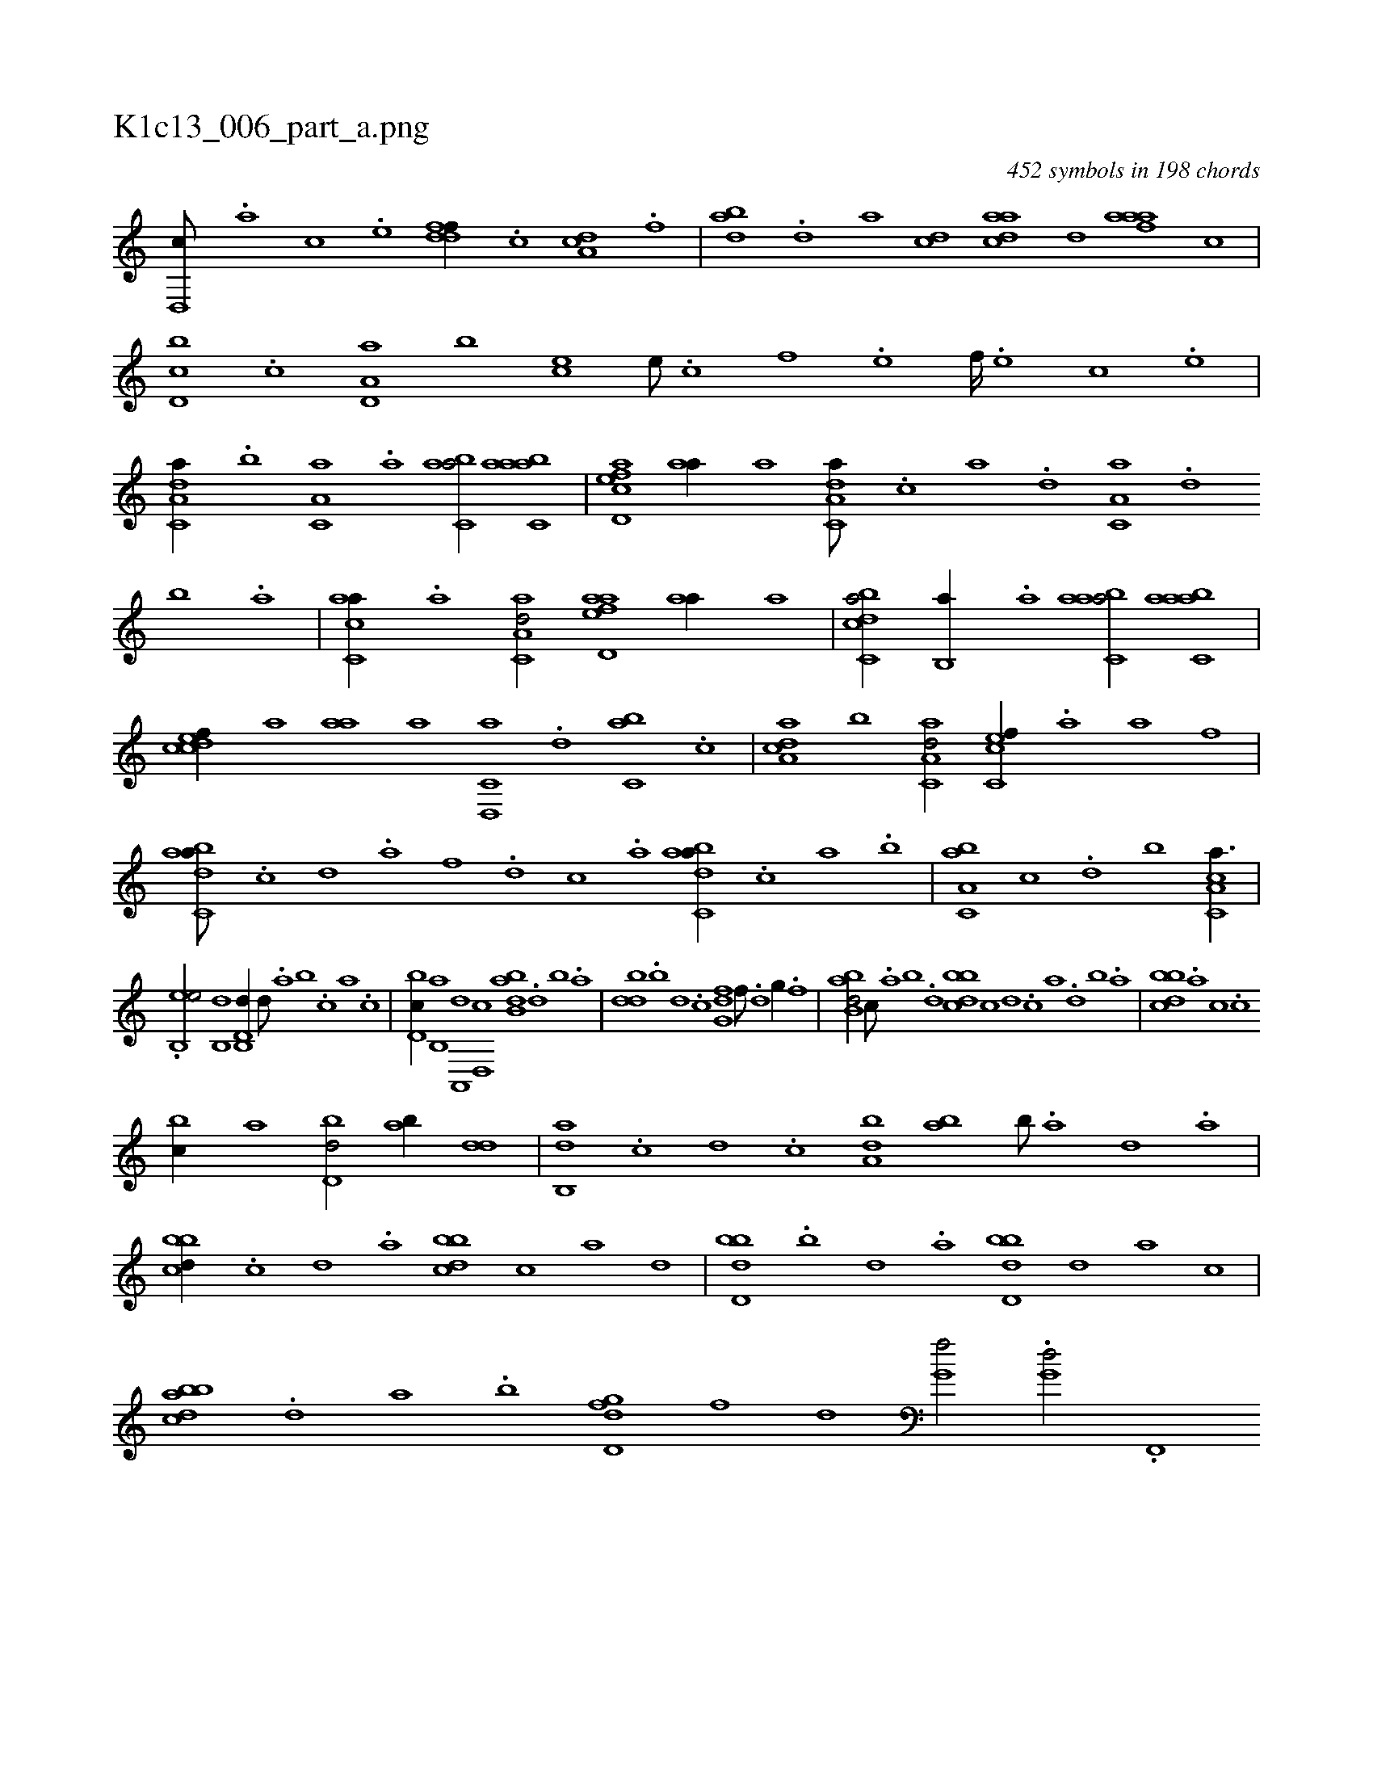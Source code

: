 X:1
%
%%titleleft true
%%tabaddflags 0
%%tabrhstyle grid
%
T:K1c13_006_part_a.png
C:452 symbols in 198 chords
L:1/1
K:italiantab
%
[d,,c///] .[,,,a] [,,,c] .[,,,e] [ddff//] .[c] [da,c] .[f] |\
	[dab] .[,,d] [,a] [dc] [cada] [d] [faaa] [c] |\
	[d,bc] .[c] [a,d,a] [,,b] [,,,ec] [,e///] .[,c] [,f] .[,e] [,f////] .[,e] [,c] .[,e] |\
	[a,dc,a//] .[,,b] [,a,c,a] .[,,a] [,abc,a/] [aabc,a] |\
	[acd,ef] [aa//] [,,,a] [da,c,a///] .[,c] [,a] .[,,d] [,a,c,a] .[,,d] 
%
[,,b] .[,,a] |\
	[ac,ca//] .[,a] [aa,c,d/] [aad,ef] [aa//] [,,,a] |\
	[dcbc,a/] [,,b,,a//] .[a] [aabc,a/] [aabc,a] |\
	[,cdcef//] [a] [aa] [,,,a] [d,,c,a] .[,,d] [,,bc,a] .[c] |\
	[a,dca] [,,b] [aa,c,d/] [,c,cef//] .[a] [a] [,,,,f] |\
	[dabc,a///] .[c] [d] .[a] [f] .[d] [c] .[a] [dabc,a//] .[c] [a] .[,,,b] |\
	[a,bc,a] [,,,c] .[,,d] [,,,b] [a,cc,a3/8] |
%
.[eb,,e/] [,,b,,d1] [d,b,,d//] [,,d///] .[,a] [,b] .[,c] [a] .[c] |\
	[d,bc//] [b,,a] [a,,,d] [,d,,c] [abb,d] .[,d] [,b] .[,a] |\
	[,bdd] .[,,b] [,,,d] .[,,,c] [,g,df] [,,f///] .[,,d] [,,g//] .[,,f] |\
	[abb,d/] [,,,c///] .[,a] [,b] .[,d] [,bbcd] [c] [d] .[c] [a] .[,d] [,b] .[,a] |\
	[,bbcd] .[,,,a] [,,,c] .[,,,c] 
%
[,,bc//] [,,,a] [,bd,d/] [,ab//] [,,dd] |\
	[,ab,,d] .[,,,c] [,,,d] .[,,,c] [,,ba,d] [ba] [,b///] .[,a] [,,d] .[,a] |\
	[,bbcd//] .[,,,,c] [,,,,d] .[,,,a] [,bbcd] [,,,,c] [,,,,a] [,,,,,d] |\
	[,bdd,b] .[,,b] [,,d] .[,a] [,bdd,b] [,,,,,d] [,,,,a] [,,,,c] |\
	[abbcd] .[,d] [a] .[b] [d,gfd] [,,,,f] [,,,,d] [,,,,,h] |\
	[,,g,hf/] .[i//] [,,,,,h] [i,g,hd/] [h//] .[f,,,h] |
% number of items: 452


